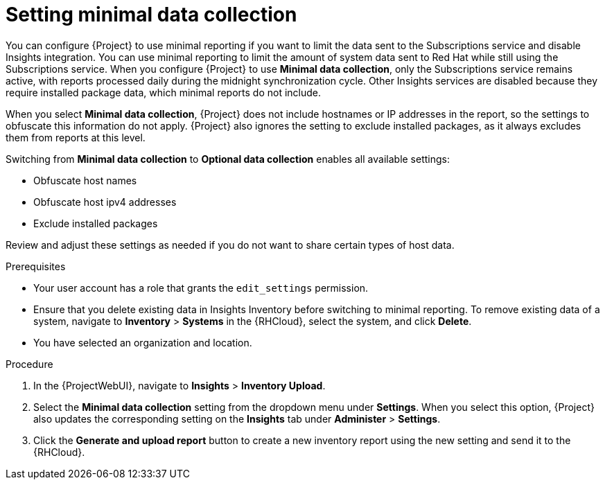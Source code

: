 [id="setting-minimal-data-collection"]
= Setting minimal data collection 

You can configure {Project} to use minimal reporting if you want to limit the data sent to the Subscriptions service and disable Insights integration.
You can use minimal reporting to limit the amount of system data sent to Red{nbsp}Hat while still using the Subscriptions service.
When you configure {Project} to use *Minimal data collection*, only the Subscriptions service remains active, with reports processed daily during the midnight synchronization cycle. 
Other Insights services are disabled because they require installed package data, which minimal reports do not include.

When you select *Minimal data collection*, {Project} does not include hostnames or IP addresses in the report, so the settings to obfuscate this information do not apply. 
{Project} also ignores the setting to exclude installed packages, as it always excludes them from reports at this level.

Switching from *Minimal data collection* to *Optional data collection* enables all available settings:

* Obfuscate host names
* Obfuscate host ipv4 addresses
* Exclude installed packages

Review and adjust these settings as needed if you do not want to share certain types of host data.

.Prerequisites
* Your user account has a role that grants the `edit_settings` permission.
* Ensure that you delete existing data in Insights Inventory before switching to minimal reporting.
To remove existing data of a system, navigate to *Inventory* > *Systems* in the {RHCloud}, select the system, and click *Delete*.
* You have selected an organization and location.       

.Procedure
. In the {ProjectWebUI}, navigate to *Insights* > *Inventory Upload*.
. Select the *Minimal data collection* setting from the dropdown menu under *Settings*.
When you select this option, {Project} also updates the corresponding setting on the *Insights* tab under *Administer* > *Settings*. 
. Click the *Generate and upload report* button to create a new inventory report using the new setting and send it to the {RHCloud}.